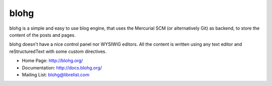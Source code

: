 blohg
~~~~~

.. image:: https://travis-ci.org/rafaelmartins/blohg.png

blohg is a simple and easy to use blog engine, that uses the Mercurial
SCM (or alternatively Git) as backend, to store the content of the posts
and pages.

blohg doesn't have a nice control panel nor WYSIWIG editors. All the
content is written using any text editor and reStructuredText with some
custom directives.


- Home Page: http://blohg.org/
- Documentation: http://docs.blohg.org/
- Mailing List: blohg@librelist.com

